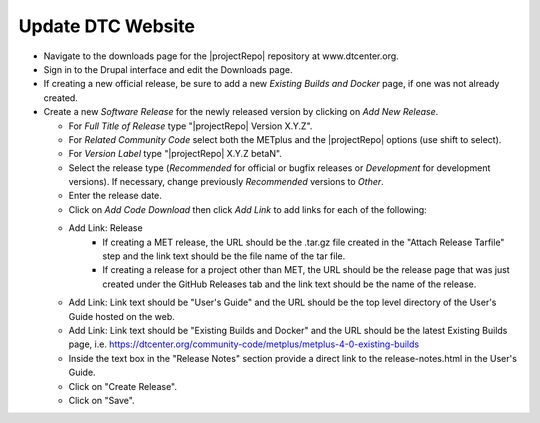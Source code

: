 Update DTC Website
------------------

* Navigate to the downloads page for the |projectRepo| repository at www.dtcenter.org.

* Sign in to the Drupal interface and edit the Downloads page.

* If creating a new official release, be sure to add a new
  *Existing Builds and Docker* page, if one was not already created.

* Create a new *Software Release* for the newly released version by clicking on *Add New Release*.

  * For *Full Title of Release* type "|projectRepo| Version X.Y.Z".

  * For *Related Community Code* select both the METplus and the |projectRepo| options (use shift to select).

  * For *Version Label* type "|projectRepo| X.Y.Z betaN".

  * Select the release type (*Recommended* for official or bugfix releases or *Development* for development versions). If necessary, change previously *Recommended* versions to *Other*.

  * Enter the release date.

  * Click on *Add Code Download* then click *Add Link* to add links for each of the following:

  * Add Link: Release
      * If creating a MET release, the URL should be the .tar.gz file created
        in the "Attach Release Tarfile" step and the link text should be
        the file name of the tar file.
      * If creating a release for a project other than MET, the URL should be
        the release page that was just created under the GitHub Releases tab
        and the link text should be the name of the release.

  * Add Link: Link text should be "User's Guide" and the URL should be the top
    level directory of the User's Guide hosted on the web.

  * Add Link: Link text should be "Existing Builds and Docker" and the URL
    should be the latest Existing Builds page, i.e.
    https://dtcenter.org/community-code/metplus/metplus-4-0-existing-builds

  * Inside the text box in the "Release Notes" section provide a direct link to
    the release-notes.html in the User's Guide.

  * Click on "Create Release".

  * Click on "Save".  
